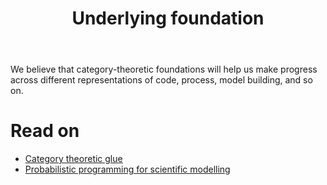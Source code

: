 #+TITLE: Underlying foundation
#+roam_tags: HL

We believe that category-theoretic foundations will help us make
progress across different representations of code, process, model
building, and so on.

* Read on

 - [[file:20200905125713-category_theoretic_glue.org][Category theoretic glue]]
 - [[file:20200905131656-probabilistic_programming_for_scientific_modelling.org][Probabilistic programming for scientific modelling]]

* Subgoals :noexport:
:PROPERTIES:
:ID:       6778531b-0a13-4596-89f8-df926202c3b0
:END:

- [[file:20200905125713-category_theoretic_glue.org][Category theoretic glue]]
- [[file:20200814195815-generating_small_graphs.org][Generating small graphs]]
